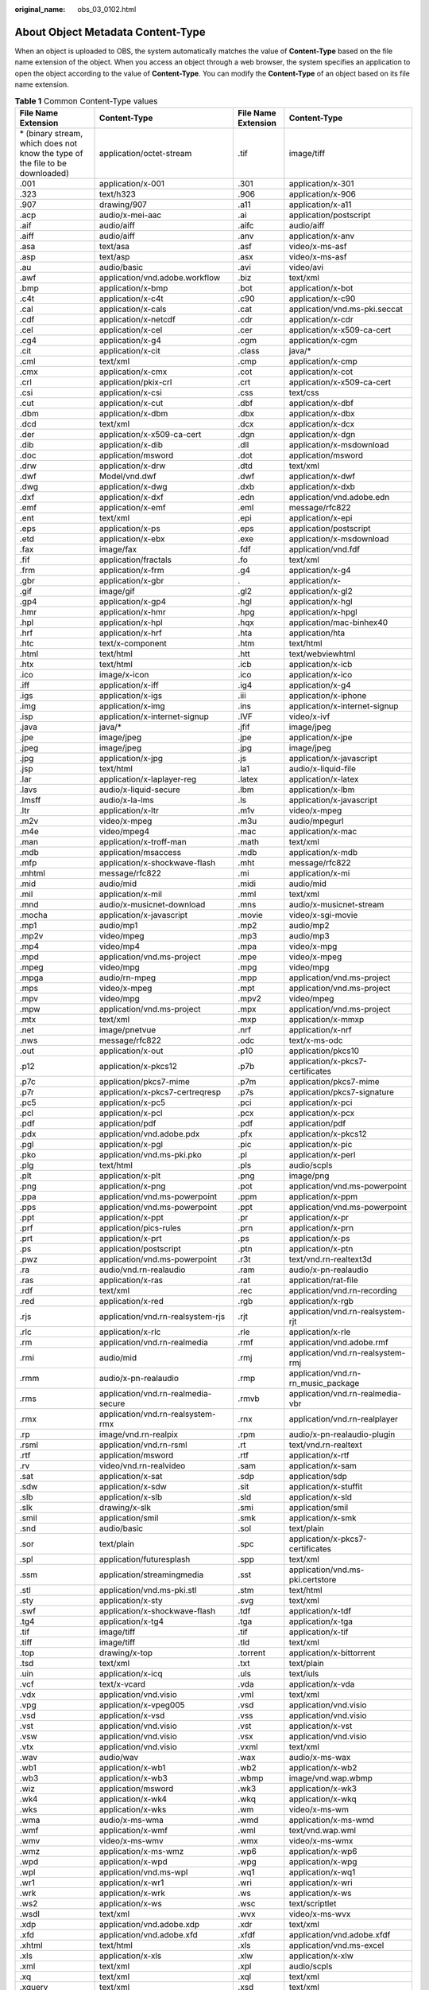 :original_name: obs_03_0102.html

.. _obs_03_0102:

About Object Metadata Content-Type
==================================

When an object is uploaded to OBS, the system automatically matches the value of **Content-Type** based on the file name extension of the object. When you access an object through a web browser, the system specifies an application to open the object according to the value of **Content-Type**. You can modify the **Content-Type** of an object based on its file name extension.

.. table:: **Table 1** Common Content-Type values

   +-------------------------------------------------------------------------------+-----------------------------------------+---------------------+-------------------------------------+
   | File Name Extension                                                           | Content-Type                            | File Name Extension | Content-Type                        |
   +===============================================================================+=========================================+=====================+=====================================+
   | \* (binary stream, which does not know the type of the file to be downloaded) | application/octet-stream                | .tif                | image/tiff                          |
   +-------------------------------------------------------------------------------+-----------------------------------------+---------------------+-------------------------------------+
   | .001                                                                          | application/x-001                       | .301                | application/x-301                   |
   +-------------------------------------------------------------------------------+-----------------------------------------+---------------------+-------------------------------------+
   | .323                                                                          | text/h323                               | .906                | application/x-906                   |
   +-------------------------------------------------------------------------------+-----------------------------------------+---------------------+-------------------------------------+
   | .907                                                                          | drawing/907                             | .a11                | application/x-a11                   |
   +-------------------------------------------------------------------------------+-----------------------------------------+---------------------+-------------------------------------+
   | .acp                                                                          | audio/x-mei-aac                         | .ai                 | application/postscript              |
   +-------------------------------------------------------------------------------+-----------------------------------------+---------------------+-------------------------------------+
   | .aif                                                                          | audio/aiff                              | .aifc               | audio/aiff                          |
   +-------------------------------------------------------------------------------+-----------------------------------------+---------------------+-------------------------------------+
   | .aiff                                                                         | audio/aiff                              | .anv                | application/x-anv                   |
   +-------------------------------------------------------------------------------+-----------------------------------------+---------------------+-------------------------------------+
   | .asa                                                                          | text/asa                                | .asf                | video/x-ms-asf                      |
   +-------------------------------------------------------------------------------+-----------------------------------------+---------------------+-------------------------------------+
   | .asp                                                                          | text/asp                                | .asx                | video/x-ms-asf                      |
   +-------------------------------------------------------------------------------+-----------------------------------------+---------------------+-------------------------------------+
   | .au                                                                           | audio/basic                             | .avi                | video/avi                           |
   +-------------------------------------------------------------------------------+-----------------------------------------+---------------------+-------------------------------------+
   | .awf                                                                          | application/vnd.adobe.workflow          | .biz                | text/xml                            |
   +-------------------------------------------------------------------------------+-----------------------------------------+---------------------+-------------------------------------+
   | .bmp                                                                          | application/x-bmp                       | .bot                | application/x-bot                   |
   +-------------------------------------------------------------------------------+-----------------------------------------+---------------------+-------------------------------------+
   | .c4t                                                                          | application/x-c4t                       | .c90                | application/x-c90                   |
   +-------------------------------------------------------------------------------+-----------------------------------------+---------------------+-------------------------------------+
   | .cal                                                                          | application/x-cals                      | .cat                | application/vnd.ms-pki.seccat       |
   +-------------------------------------------------------------------------------+-----------------------------------------+---------------------+-------------------------------------+
   | .cdf                                                                          | application/x-netcdf                    | .cdr                | application/x-cdr                   |
   +-------------------------------------------------------------------------------+-----------------------------------------+---------------------+-------------------------------------+
   | .cel                                                                          | application/x-cel                       | .cer                | application/x-x509-ca-cert          |
   +-------------------------------------------------------------------------------+-----------------------------------------+---------------------+-------------------------------------+
   | .cg4                                                                          | application/x-g4                        | .cgm                | application/x-cgm                   |
   +-------------------------------------------------------------------------------+-----------------------------------------+---------------------+-------------------------------------+
   | .cit                                                                          | application/x-cit                       | .class              | java/\*                             |
   +-------------------------------------------------------------------------------+-----------------------------------------+---------------------+-------------------------------------+
   | .cml                                                                          | text/xml                                | .cmp                | application/x-cmp                   |
   +-------------------------------------------------------------------------------+-----------------------------------------+---------------------+-------------------------------------+
   | .cmx                                                                          | application/x-cmx                       | .cot                | application/x-cot                   |
   +-------------------------------------------------------------------------------+-----------------------------------------+---------------------+-------------------------------------+
   | .crl                                                                          | application/pkix-crl                    | .crt                | application/x-x509-ca-cert          |
   +-------------------------------------------------------------------------------+-----------------------------------------+---------------------+-------------------------------------+
   | .csi                                                                          | application/x-csi                       | .css                | text/css                            |
   +-------------------------------------------------------------------------------+-----------------------------------------+---------------------+-------------------------------------+
   | .cut                                                                          | application/x-cut                       | .dbf                | application/x-dbf                   |
   +-------------------------------------------------------------------------------+-----------------------------------------+---------------------+-------------------------------------+
   | .dbm                                                                          | application/x-dbm                       | .dbx                | application/x-dbx                   |
   +-------------------------------------------------------------------------------+-----------------------------------------+---------------------+-------------------------------------+
   | .dcd                                                                          | text/xml                                | .dcx                | application/x-dcx                   |
   +-------------------------------------------------------------------------------+-----------------------------------------+---------------------+-------------------------------------+
   | .der                                                                          | application/x-x509-ca-cert              | .dgn                | application/x-dgn                   |
   +-------------------------------------------------------------------------------+-----------------------------------------+---------------------+-------------------------------------+
   | .dib                                                                          | application/x-dib                       | .dll                | application/x-msdownload            |
   +-------------------------------------------------------------------------------+-----------------------------------------+---------------------+-------------------------------------+
   | .doc                                                                          | application/msword                      | .dot                | application/msword                  |
   +-------------------------------------------------------------------------------+-----------------------------------------+---------------------+-------------------------------------+
   | .drw                                                                          | application/x-drw                       | .dtd                | text/xml                            |
   +-------------------------------------------------------------------------------+-----------------------------------------+---------------------+-------------------------------------+
   | .dwf                                                                          | Model/vnd.dwf                           | .dwf                | application/x-dwf                   |
   +-------------------------------------------------------------------------------+-----------------------------------------+---------------------+-------------------------------------+
   | .dwg                                                                          | application/x-dwg                       | .dxb                | application/x-dxb                   |
   +-------------------------------------------------------------------------------+-----------------------------------------+---------------------+-------------------------------------+
   | .dxf                                                                          | application/x-dxf                       | .edn                | application/vnd.adobe.edn           |
   +-------------------------------------------------------------------------------+-----------------------------------------+---------------------+-------------------------------------+
   | .emf                                                                          | application/x-emf                       | .eml                | message/rfc822                      |
   +-------------------------------------------------------------------------------+-----------------------------------------+---------------------+-------------------------------------+
   | .ent                                                                          | text/xml                                | .epi                | application/x-epi                   |
   +-------------------------------------------------------------------------------+-----------------------------------------+---------------------+-------------------------------------+
   | .eps                                                                          | application/x-ps                        | .eps                | application/postscript              |
   +-------------------------------------------------------------------------------+-----------------------------------------+---------------------+-------------------------------------+
   | .etd                                                                          | application/x-ebx                       | .exe                | application/x-msdownload            |
   +-------------------------------------------------------------------------------+-----------------------------------------+---------------------+-------------------------------------+
   | .fax                                                                          | image/fax                               | .fdf                | application/vnd.fdf                 |
   +-------------------------------------------------------------------------------+-----------------------------------------+---------------------+-------------------------------------+
   | .fif                                                                          | application/fractals                    | .fo                 | text/xml                            |
   +-------------------------------------------------------------------------------+-----------------------------------------+---------------------+-------------------------------------+
   | .frm                                                                          | application/x-frm                       | .g4                 | application/x-g4                    |
   +-------------------------------------------------------------------------------+-----------------------------------------+---------------------+-------------------------------------+
   | .gbr                                                                          | application/x-gbr                       | .                   | application/x-                      |
   +-------------------------------------------------------------------------------+-----------------------------------------+---------------------+-------------------------------------+
   | .gif                                                                          | image/gif                               | .gl2                | application/x-gl2                   |
   +-------------------------------------------------------------------------------+-----------------------------------------+---------------------+-------------------------------------+
   | .gp4                                                                          | application/x-gp4                       | .hgl                | application/x-hgl                   |
   +-------------------------------------------------------------------------------+-----------------------------------------+---------------------+-------------------------------------+
   | .hmr                                                                          | application/x-hmr                       | .hpg                | application/x-hpgl                  |
   +-------------------------------------------------------------------------------+-----------------------------------------+---------------------+-------------------------------------+
   | .hpl                                                                          | application/x-hpl                       | .hqx                | application/mac-binhex40            |
   +-------------------------------------------------------------------------------+-----------------------------------------+---------------------+-------------------------------------+
   | .hrf                                                                          | application/x-hrf                       | .hta                | application/hta                     |
   +-------------------------------------------------------------------------------+-----------------------------------------+---------------------+-------------------------------------+
   | .htc                                                                          | text/x-component                        | .htm                | text/html                           |
   +-------------------------------------------------------------------------------+-----------------------------------------+---------------------+-------------------------------------+
   | .html                                                                         | text/html                               | .htt                | text/webviewhtml                    |
   +-------------------------------------------------------------------------------+-----------------------------------------+---------------------+-------------------------------------+
   | .htx                                                                          | text/html                               | .icb                | application/x-icb                   |
   +-------------------------------------------------------------------------------+-----------------------------------------+---------------------+-------------------------------------+
   | .ico                                                                          | image/x-icon                            | .ico                | application/x-ico                   |
   +-------------------------------------------------------------------------------+-----------------------------------------+---------------------+-------------------------------------+
   | .iff                                                                          | application/x-iff                       | .ig4                | application/x-g4                    |
   +-------------------------------------------------------------------------------+-----------------------------------------+---------------------+-------------------------------------+
   | .igs                                                                          | application/x-igs                       | .iii                | application/x-iphone                |
   +-------------------------------------------------------------------------------+-----------------------------------------+---------------------+-------------------------------------+
   | .img                                                                          | application/x-img                       | .ins                | application/x-internet-signup       |
   +-------------------------------------------------------------------------------+-----------------------------------------+---------------------+-------------------------------------+
   | .isp                                                                          | application/x-internet-signup           | .IVF                | video/x-ivf                         |
   +-------------------------------------------------------------------------------+-----------------------------------------+---------------------+-------------------------------------+
   | .java                                                                         | java/\*                                 | .jfif               | image/jpeg                          |
   +-------------------------------------------------------------------------------+-----------------------------------------+---------------------+-------------------------------------+
   | .jpe                                                                          | image/jpeg                              | .jpe                | application/x-jpe                   |
   +-------------------------------------------------------------------------------+-----------------------------------------+---------------------+-------------------------------------+
   | .jpeg                                                                         | image/jpeg                              | .jpg                | image/jpeg                          |
   +-------------------------------------------------------------------------------+-----------------------------------------+---------------------+-------------------------------------+
   | .jpg                                                                          | application/x-jpg                       | .js                 | application/x-javascript            |
   +-------------------------------------------------------------------------------+-----------------------------------------+---------------------+-------------------------------------+
   | .jsp                                                                          | text/html                               | .la1                | audio/x-liquid-file                 |
   +-------------------------------------------------------------------------------+-----------------------------------------+---------------------+-------------------------------------+
   | .lar                                                                          | application/x-laplayer-reg              | .latex              | application/x-latex                 |
   +-------------------------------------------------------------------------------+-----------------------------------------+---------------------+-------------------------------------+
   | .lavs                                                                         | audio/x-liquid-secure                   | .lbm                | application/x-lbm                   |
   +-------------------------------------------------------------------------------+-----------------------------------------+---------------------+-------------------------------------+
   | .lmsff                                                                        | audio/x-la-lms                          | .ls                 | application/x-javascript            |
   +-------------------------------------------------------------------------------+-----------------------------------------+---------------------+-------------------------------------+
   | .ltr                                                                          | application/x-ltr                       | .m1v                | video/x-mpeg                        |
   +-------------------------------------------------------------------------------+-----------------------------------------+---------------------+-------------------------------------+
   | .m2v                                                                          | video/x-mpeg                            | .m3u                | audio/mpegurl                       |
   +-------------------------------------------------------------------------------+-----------------------------------------+---------------------+-------------------------------------+
   | .m4e                                                                          | video/mpeg4                             | .mac                | application/x-mac                   |
   +-------------------------------------------------------------------------------+-----------------------------------------+---------------------+-------------------------------------+
   | .man                                                                          | application/x-troff-man                 | .math               | text/xml                            |
   +-------------------------------------------------------------------------------+-----------------------------------------+---------------------+-------------------------------------+
   | .mdb                                                                          | application/msaccess                    | .mdb                | application/x-mdb                   |
   +-------------------------------------------------------------------------------+-----------------------------------------+---------------------+-------------------------------------+
   | .mfp                                                                          | application/x-shockwave-flash           | .mht                | message/rfc822                      |
   +-------------------------------------------------------------------------------+-----------------------------------------+---------------------+-------------------------------------+
   | .mhtml                                                                        | message/rfc822                          | .mi                 | application/x-mi                    |
   +-------------------------------------------------------------------------------+-----------------------------------------+---------------------+-------------------------------------+
   | .mid                                                                          | audio/mid                               | .midi               | audio/mid                           |
   +-------------------------------------------------------------------------------+-----------------------------------------+---------------------+-------------------------------------+
   | .mil                                                                          | application/x-mil                       | .mml                | text/xml                            |
   +-------------------------------------------------------------------------------+-----------------------------------------+---------------------+-------------------------------------+
   | .mnd                                                                          | audio/x-musicnet-download               | .mns                | audio/x-musicnet-stream             |
   +-------------------------------------------------------------------------------+-----------------------------------------+---------------------+-------------------------------------+
   | .mocha                                                                        | application/x-javascript                | .movie              | video/x-sgi-movie                   |
   +-------------------------------------------------------------------------------+-----------------------------------------+---------------------+-------------------------------------+
   | .mp1                                                                          | audio/mp1                               | .mp2                | audio/mp2                           |
   +-------------------------------------------------------------------------------+-----------------------------------------+---------------------+-------------------------------------+
   | .mp2v                                                                         | video/mpeg                              | .mp3                | audio/mp3                           |
   +-------------------------------------------------------------------------------+-----------------------------------------+---------------------+-------------------------------------+
   | .mp4                                                                          | video/mp4                               | .mpa                | video/x-mpg                         |
   +-------------------------------------------------------------------------------+-----------------------------------------+---------------------+-------------------------------------+
   | .mpd                                                                          | application/vnd.ms-project              | .mpe                | video/x-mpeg                        |
   +-------------------------------------------------------------------------------+-----------------------------------------+---------------------+-------------------------------------+
   | .mpeg                                                                         | video/mpg                               | .mpg                | video/mpg                           |
   +-------------------------------------------------------------------------------+-----------------------------------------+---------------------+-------------------------------------+
   | .mpga                                                                         | audio/rn-mpeg                           | .mpp                | application/vnd.ms-project          |
   +-------------------------------------------------------------------------------+-----------------------------------------+---------------------+-------------------------------------+
   | .mps                                                                          | video/x-mpeg                            | .mpt                | application/vnd.ms-project          |
   +-------------------------------------------------------------------------------+-----------------------------------------+---------------------+-------------------------------------+
   | .mpv                                                                          | video/mpg                               | .mpv2               | video/mpeg                          |
   +-------------------------------------------------------------------------------+-----------------------------------------+---------------------+-------------------------------------+
   | .mpw                                                                          | application/vnd.ms-project              | .mpx                | application/vnd.ms-project          |
   +-------------------------------------------------------------------------------+-----------------------------------------+---------------------+-------------------------------------+
   | .mtx                                                                          | text/xml                                | .mxp                | application/x-mmxp                  |
   +-------------------------------------------------------------------------------+-----------------------------------------+---------------------+-------------------------------------+
   | .net                                                                          | image/pnetvue                           | .nrf                | application/x-nrf                   |
   +-------------------------------------------------------------------------------+-----------------------------------------+---------------------+-------------------------------------+
   | .nws                                                                          | message/rfc822                          | .odc                | text/x-ms-odc                       |
   +-------------------------------------------------------------------------------+-----------------------------------------+---------------------+-------------------------------------+
   | .out                                                                          | application/x-out                       | .p10                | application/pkcs10                  |
   +-------------------------------------------------------------------------------+-----------------------------------------+---------------------+-------------------------------------+
   | .p12                                                                          | application/x-pkcs12                    | .p7b                | application/x-pkcs7-certificates    |
   +-------------------------------------------------------------------------------+-----------------------------------------+---------------------+-------------------------------------+
   | .p7c                                                                          | application/pkcs7-mime                  | .p7m                | application/pkcs7-mime              |
   +-------------------------------------------------------------------------------+-----------------------------------------+---------------------+-------------------------------------+
   | .p7r                                                                          | application/x-pkcs7-certreqresp         | .p7s                | application/pkcs7-signature         |
   +-------------------------------------------------------------------------------+-----------------------------------------+---------------------+-------------------------------------+
   | .pc5                                                                          | application/x-pc5                       | .pci                | application/x-pci                   |
   +-------------------------------------------------------------------------------+-----------------------------------------+---------------------+-------------------------------------+
   | .pcl                                                                          | application/x-pcl                       | .pcx                | application/x-pcx                   |
   +-------------------------------------------------------------------------------+-----------------------------------------+---------------------+-------------------------------------+
   | .pdf                                                                          | application/pdf                         | .pdf                | application/pdf                     |
   +-------------------------------------------------------------------------------+-----------------------------------------+---------------------+-------------------------------------+
   | .pdx                                                                          | application/vnd.adobe.pdx               | .pfx                | application/x-pkcs12                |
   +-------------------------------------------------------------------------------+-----------------------------------------+---------------------+-------------------------------------+
   | .pgl                                                                          | application/x-pgl                       | .pic                | application/x-pic                   |
   +-------------------------------------------------------------------------------+-----------------------------------------+---------------------+-------------------------------------+
   | .pko                                                                          | application/vnd.ms-pki.pko              | .pl                 | application/x-perl                  |
   +-------------------------------------------------------------------------------+-----------------------------------------+---------------------+-------------------------------------+
   | .plg                                                                          | text/html                               | .pls                | audio/scpls                         |
   +-------------------------------------------------------------------------------+-----------------------------------------+---------------------+-------------------------------------+
   | .plt                                                                          | application/x-plt                       | .png                | image/png                           |
   +-------------------------------------------------------------------------------+-----------------------------------------+---------------------+-------------------------------------+
   | .png                                                                          | application/x-png                       | .pot                | application/vnd.ms-powerpoint       |
   +-------------------------------------------------------------------------------+-----------------------------------------+---------------------+-------------------------------------+
   | .ppa                                                                          | application/vnd.ms-powerpoint           | .ppm                | application/x-ppm                   |
   +-------------------------------------------------------------------------------+-----------------------------------------+---------------------+-------------------------------------+
   | .pps                                                                          | application/vnd.ms-powerpoint           | .ppt                | application/vnd.ms-powerpoint       |
   +-------------------------------------------------------------------------------+-----------------------------------------+---------------------+-------------------------------------+
   | .ppt                                                                          | application/x-ppt                       | .pr                 | application/x-pr                    |
   +-------------------------------------------------------------------------------+-----------------------------------------+---------------------+-------------------------------------+
   | .prf                                                                          | application/pics-rules                  | .prn                | application/x-prn                   |
   +-------------------------------------------------------------------------------+-----------------------------------------+---------------------+-------------------------------------+
   | .prt                                                                          | application/x-prt                       | .ps                 | application/x-ps                    |
   +-------------------------------------------------------------------------------+-----------------------------------------+---------------------+-------------------------------------+
   | .ps                                                                           | application/postscript                  | .ptn                | application/x-ptn                   |
   +-------------------------------------------------------------------------------+-----------------------------------------+---------------------+-------------------------------------+
   | .pwz                                                                          | application/vnd.ms-powerpoint           | .r3t                | text/vnd.rn-realtext3d              |
   +-------------------------------------------------------------------------------+-----------------------------------------+---------------------+-------------------------------------+
   | .ra                                                                           | audio/vnd.rn-realaudio                  | .ram                | audio/x-pn-realaudio                |
   +-------------------------------------------------------------------------------+-----------------------------------------+---------------------+-------------------------------------+
   | .ras                                                                          | application/x-ras                       | .rat                | application/rat-file                |
   +-------------------------------------------------------------------------------+-----------------------------------------+---------------------+-------------------------------------+
   | .rdf                                                                          | text/xml                                | .rec                | application/vnd.rn-recording        |
   +-------------------------------------------------------------------------------+-----------------------------------------+---------------------+-------------------------------------+
   | .red                                                                          | application/x-red                       | .rgb                | application/x-rgb                   |
   +-------------------------------------------------------------------------------+-----------------------------------------+---------------------+-------------------------------------+
   | .rjs                                                                          | application/vnd.rn-realsystem-rjs       | .rjt                | application/vnd.rn-realsystem-rjt   |
   +-------------------------------------------------------------------------------+-----------------------------------------+---------------------+-------------------------------------+
   | .rlc                                                                          | application/x-rlc                       | .rle                | application/x-rle                   |
   +-------------------------------------------------------------------------------+-----------------------------------------+---------------------+-------------------------------------+
   | .rm                                                                           | application/vnd.rn-realmedia            | .rmf                | application/vnd.adobe.rmf           |
   +-------------------------------------------------------------------------------+-----------------------------------------+---------------------+-------------------------------------+
   | .rmi                                                                          | audio/mid                               | .rmj                | application/vnd.rn-realsystem-rmj   |
   +-------------------------------------------------------------------------------+-----------------------------------------+---------------------+-------------------------------------+
   | .rmm                                                                          | audio/x-pn-realaudio                    | .rmp                | application/vnd.rn-rn_music_package |
   +-------------------------------------------------------------------------------+-----------------------------------------+---------------------+-------------------------------------+
   | .rms                                                                          | application/vnd.rn-realmedia-secure     | .rmvb               | application/vnd.rn-realmedia-vbr    |
   +-------------------------------------------------------------------------------+-----------------------------------------+---------------------+-------------------------------------+
   | .rmx                                                                          | application/vnd.rn-realsystem-rmx       | .rnx                | application/vnd.rn-realplayer       |
   +-------------------------------------------------------------------------------+-----------------------------------------+---------------------+-------------------------------------+
   | .rp                                                                           | image/vnd.rn-realpix                    | .rpm                | audio/x-pn-realaudio-plugin         |
   +-------------------------------------------------------------------------------+-----------------------------------------+---------------------+-------------------------------------+
   | .rsml                                                                         | application/vnd.rn-rsml                 | .rt                 | text/vnd.rn-realtext                |
   +-------------------------------------------------------------------------------+-----------------------------------------+---------------------+-------------------------------------+
   | .rtf                                                                          | application/msword                      | .rtf                | application/x-rtf                   |
   +-------------------------------------------------------------------------------+-----------------------------------------+---------------------+-------------------------------------+
   | .rv                                                                           | video/vnd.rn-realvideo                  | .sam                | application/x-sam                   |
   +-------------------------------------------------------------------------------+-----------------------------------------+---------------------+-------------------------------------+
   | .sat                                                                          | application/x-sat                       | .sdp                | application/sdp                     |
   +-------------------------------------------------------------------------------+-----------------------------------------+---------------------+-------------------------------------+
   | .sdw                                                                          | application/x-sdw                       | .sit                | application/x-stuffit               |
   +-------------------------------------------------------------------------------+-----------------------------------------+---------------------+-------------------------------------+
   | .slb                                                                          | application/x-slb                       | .sld                | application/x-sld                   |
   +-------------------------------------------------------------------------------+-----------------------------------------+---------------------+-------------------------------------+
   | .slk                                                                          | drawing/x-slk                           | .smi                | application/smil                    |
   +-------------------------------------------------------------------------------+-----------------------------------------+---------------------+-------------------------------------+
   | .smil                                                                         | application/smil                        | .smk                | application/x-smk                   |
   +-------------------------------------------------------------------------------+-----------------------------------------+---------------------+-------------------------------------+
   | .snd                                                                          | audio/basic                             | .sol                | text/plain                          |
   +-------------------------------------------------------------------------------+-----------------------------------------+---------------------+-------------------------------------+
   | .sor                                                                          | text/plain                              | .spc                | application/x-pkcs7-certificates    |
   +-------------------------------------------------------------------------------+-----------------------------------------+---------------------+-------------------------------------+
   | .spl                                                                          | application/futuresplash                | .spp                | text/xml                            |
   +-------------------------------------------------------------------------------+-----------------------------------------+---------------------+-------------------------------------+
   | .ssm                                                                          | application/streamingmedia              | .sst                | application/vnd.ms-pki.certstore    |
   +-------------------------------------------------------------------------------+-----------------------------------------+---------------------+-------------------------------------+
   | .stl                                                                          | application/vnd.ms-pki.stl              | .stm                | text/html                           |
   +-------------------------------------------------------------------------------+-----------------------------------------+---------------------+-------------------------------------+
   | .sty                                                                          | application/x-sty                       | .svg                | text/xml                            |
   +-------------------------------------------------------------------------------+-----------------------------------------+---------------------+-------------------------------------+
   | .swf                                                                          | application/x-shockwave-flash           | .tdf                | application/x-tdf                   |
   +-------------------------------------------------------------------------------+-----------------------------------------+---------------------+-------------------------------------+
   | .tg4                                                                          | application/x-tg4                       | .tga                | application/x-tga                   |
   +-------------------------------------------------------------------------------+-----------------------------------------+---------------------+-------------------------------------+
   | .tif                                                                          | image/tiff                              | .tif                | application/x-tif                   |
   +-------------------------------------------------------------------------------+-----------------------------------------+---------------------+-------------------------------------+
   | .tiff                                                                         | image/tiff                              | .tld                | text/xml                            |
   +-------------------------------------------------------------------------------+-----------------------------------------+---------------------+-------------------------------------+
   | .top                                                                          | drawing/x-top                           | .torrent            | application/x-bittorrent            |
   +-------------------------------------------------------------------------------+-----------------------------------------+---------------------+-------------------------------------+
   | .tsd                                                                          | text/xml                                | .txt                | text/plain                          |
   +-------------------------------------------------------------------------------+-----------------------------------------+---------------------+-------------------------------------+
   | .uin                                                                          | application/x-icq                       | .uls                | text/iuls                           |
   +-------------------------------------------------------------------------------+-----------------------------------------+---------------------+-------------------------------------+
   | .vcf                                                                          | text/x-vcard                            | .vda                | application/x-vda                   |
   +-------------------------------------------------------------------------------+-----------------------------------------+---------------------+-------------------------------------+
   | .vdx                                                                          | application/vnd.visio                   | .vml                | text/xml                            |
   +-------------------------------------------------------------------------------+-----------------------------------------+---------------------+-------------------------------------+
   | .vpg                                                                          | application/x-vpeg005                   | .vsd                | application/vnd.visio               |
   +-------------------------------------------------------------------------------+-----------------------------------------+---------------------+-------------------------------------+
   | .vsd                                                                          | application/x-vsd                       | .vss                | application/vnd.visio               |
   +-------------------------------------------------------------------------------+-----------------------------------------+---------------------+-------------------------------------+
   | .vst                                                                          | application/vnd.visio                   | .vst                | application/x-vst                   |
   +-------------------------------------------------------------------------------+-----------------------------------------+---------------------+-------------------------------------+
   | .vsw                                                                          | application/vnd.visio                   | .vsx                | application/vnd.visio               |
   +-------------------------------------------------------------------------------+-----------------------------------------+---------------------+-------------------------------------+
   | .vtx                                                                          | application/vnd.visio                   | .vxml               | text/xml                            |
   +-------------------------------------------------------------------------------+-----------------------------------------+---------------------+-------------------------------------+
   | .wav                                                                          | audio/wav                               | .wax                | audio/x-ms-wax                      |
   +-------------------------------------------------------------------------------+-----------------------------------------+---------------------+-------------------------------------+
   | .wb1                                                                          | application/x-wb1                       | .wb2                | application/x-wb2                   |
   +-------------------------------------------------------------------------------+-----------------------------------------+---------------------+-------------------------------------+
   | .wb3                                                                          | application/x-wb3                       | .wbmp               | image/vnd.wap.wbmp                  |
   +-------------------------------------------------------------------------------+-----------------------------------------+---------------------+-------------------------------------+
   | .wiz                                                                          | application/msword                      | .wk3                | application/x-wk3                   |
   +-------------------------------------------------------------------------------+-----------------------------------------+---------------------+-------------------------------------+
   | .wk4                                                                          | application/x-wk4                       | .wkq                | application/x-wkq                   |
   +-------------------------------------------------------------------------------+-----------------------------------------+---------------------+-------------------------------------+
   | .wks                                                                          | application/x-wks                       | .wm                 | video/x-ms-wm                       |
   +-------------------------------------------------------------------------------+-----------------------------------------+---------------------+-------------------------------------+
   | .wma                                                                          | audio/x-ms-wma                          | .wmd                | application/x-ms-wmd                |
   +-------------------------------------------------------------------------------+-----------------------------------------+---------------------+-------------------------------------+
   | .wmf                                                                          | application/x-wmf                       | .wml                | text/vnd.wap.wml                    |
   +-------------------------------------------------------------------------------+-----------------------------------------+---------------------+-------------------------------------+
   | .wmv                                                                          | video/x-ms-wmv                          | .wmx                | video/x-ms-wmx                      |
   +-------------------------------------------------------------------------------+-----------------------------------------+---------------------+-------------------------------------+
   | .wmz                                                                          | application/x-ms-wmz                    | .wp6                | application/x-wp6                   |
   +-------------------------------------------------------------------------------+-----------------------------------------+---------------------+-------------------------------------+
   | .wpd                                                                          | application/x-wpd                       | .wpg                | application/x-wpg                   |
   +-------------------------------------------------------------------------------+-----------------------------------------+---------------------+-------------------------------------+
   | .wpl                                                                          | application/vnd.ms-wpl                  | .wq1                | application/x-wq1                   |
   +-------------------------------------------------------------------------------+-----------------------------------------+---------------------+-------------------------------------+
   | .wr1                                                                          | application/x-wr1                       | .wri                | application/x-wri                   |
   +-------------------------------------------------------------------------------+-----------------------------------------+---------------------+-------------------------------------+
   | .wrk                                                                          | application/x-wrk                       | .ws                 | application/x-ws                    |
   +-------------------------------------------------------------------------------+-----------------------------------------+---------------------+-------------------------------------+
   | .ws2                                                                          | application/x-ws                        | .wsc                | text/scriptlet                      |
   +-------------------------------------------------------------------------------+-----------------------------------------+---------------------+-------------------------------------+
   | .wsdl                                                                         | text/xml                                | .wvx                | video/x-ms-wvx                      |
   +-------------------------------------------------------------------------------+-----------------------------------------+---------------------+-------------------------------------+
   | .xdp                                                                          | application/vnd.adobe.xdp               | .xdr                | text/xml                            |
   +-------------------------------------------------------------------------------+-----------------------------------------+---------------------+-------------------------------------+
   | .xfd                                                                          | application/vnd.adobe.xfd               | .xfdf               | application/vnd.adobe.xfdf          |
   +-------------------------------------------------------------------------------+-----------------------------------------+---------------------+-------------------------------------+
   | .xhtml                                                                        | text/html                               | .xls                | application/vnd.ms-excel            |
   +-------------------------------------------------------------------------------+-----------------------------------------+---------------------+-------------------------------------+
   | .xls                                                                          | application/x-xls                       | .xlw                | application/x-xlw                   |
   +-------------------------------------------------------------------------------+-----------------------------------------+---------------------+-------------------------------------+
   | .xml                                                                          | text/xml                                | .xpl                | audio/scpls                         |
   +-------------------------------------------------------------------------------+-----------------------------------------+---------------------+-------------------------------------+
   | .xq                                                                           | text/xml                                | .xql                | text/xml                            |
   +-------------------------------------------------------------------------------+-----------------------------------------+---------------------+-------------------------------------+
   | .xquery                                                                       | text/xml                                | .xsd                | text/xml                            |
   +-------------------------------------------------------------------------------+-----------------------------------------+---------------------+-------------------------------------+
   | .xsl                                                                          | text/xml                                | .xslt               | text/xml                            |
   +-------------------------------------------------------------------------------+-----------------------------------------+---------------------+-------------------------------------+
   | .xwd                                                                          | application/x-xwd                       | .x_b                | application/x-x_b                   |
   +-------------------------------------------------------------------------------+-----------------------------------------+---------------------+-------------------------------------+
   | .sis                                                                          | application/vnd.symbian.install         | .sisx               | application/vnd.symbian.install     |
   +-------------------------------------------------------------------------------+-----------------------------------------+---------------------+-------------------------------------+
   | .x_t                                                                          | application/x-x_t                       | .ipa                | application/vnd.iphone              |
   +-------------------------------------------------------------------------------+-----------------------------------------+---------------------+-------------------------------------+
   | .apk                                                                          | application/vnd.android.package-archive | .xap                | application/x-silverlight-app       |
   +-------------------------------------------------------------------------------+-----------------------------------------+---------------------+-------------------------------------+
